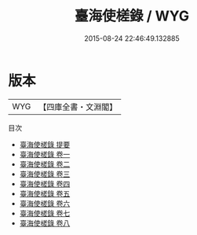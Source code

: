 #+TITLE: 臺海使槎錄 / WYG
#+DATE: 2015-08-24 22:46:49.132885
* 版本
 |       WYG|【四庫全書・文淵閣】|
目次
 - [[file:KR2k0131_000.txt::000-1a][臺海使槎錄 提要]]
 - [[file:KR2k0131_001.txt::001-1a][臺海使槎錄 卷一]]
 - [[file:KR2k0131_002.txt::002-1a][臺海使槎錄 卷二]]
 - [[file:KR2k0131_003.txt::003-1a][臺海使槎錄 卷三]]
 - [[file:KR2k0131_004.txt::004-1a][臺海使槎錄 卷四]]
 - [[file:KR2k0131_005.txt::005-1a][臺海使槎錄 卷五]]
 - [[file:KR2k0131_006.txt::006-1a][臺海使槎錄 卷六]]
 - [[file:KR2k0131_007.txt::007-1a][臺海使槎錄 卷七]]
 - [[file:KR2k0131_008.txt::008-1a][臺海使槎錄 卷八]]
